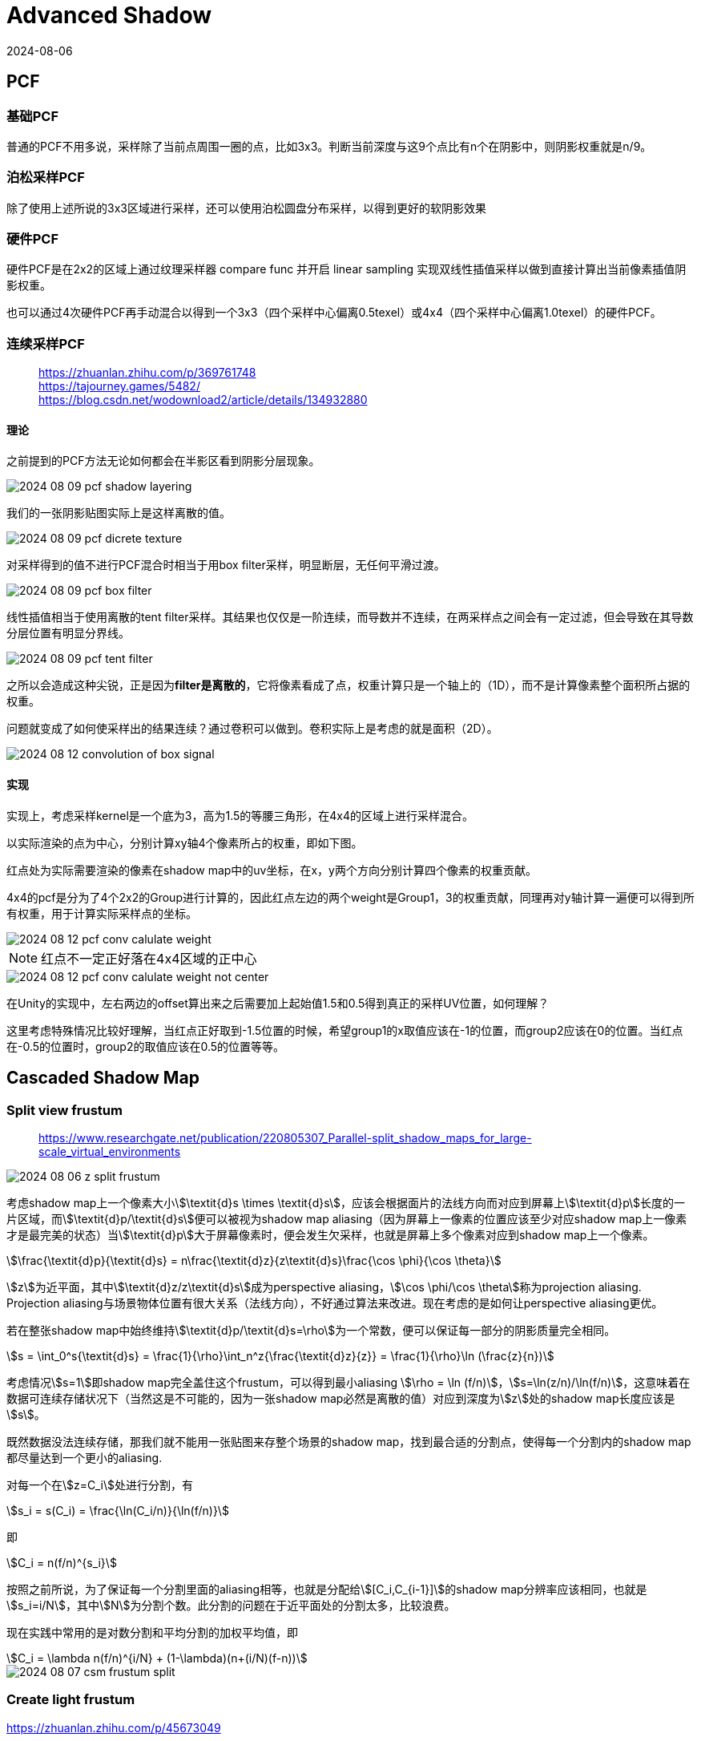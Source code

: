 = Advanced Shadow
:revdate: 2024-08-06
:page-category: Cg
:page-tags: [shadow]

== PCF

=== 基础PCF

普通的PCF不用多说，采样除了当前点周围一圈的点，比如3x3。判断当前深度与这9个点比有n个在阴影中，则阴影权重就是n/9。

=== 泊松采样PCF

除了使用上述所说的3x3区域进行采样，还可以使用泊松圆盘分布采样，以得到更好的软阴影效果

=== 硬件PCF

硬件PCF是在2x2的区域上通过纹理采样器 compare func 并开启 linear sampling 实现双线性插值采样以做到直接计算出当前像素插值阴影权重。

也可以通过4次硬件PCF再手动混合以得到一个3x3（四个采样中心偏离0.5texel）或4x4（四个采样中心偏离1.0texel）的硬件PCF。

=== 连续采样PCF

> https://zhuanlan.zhihu.com/p/369761748 +
> https://tajourney.games/5482/ +
> https://blog.csdn.net/wodownload2/article/details/134932880

==== 理论

之前提到的PCF方法无论如何都会在半影区看到阴影分层现象。

image::/assets/images/2024-08-09-pcf-shadow-layering.png[]

我们的一张阴影贴图实际上是这样离散的值。

image::/assets/images/2024-08-09-pcf-dicrete-texture.png[]

对采样得到的值不进行PCF混合时相当于用box filter采样，明显断层，无任何平滑过渡。

image::/assets/images/2024-08-09-pcf-box-filter.png[]

线性插值相当于使用离散的tent filter采样。其结果也仅仅是一阶连续，而导数并不连续，在两采样点之间会有一定过滤，但会导致在其导数分层位置有明显分界线。

image::/assets/images/2024-08-09-pcf-tent-filter.png[]

之所以会造成这种尖锐，正是因为**filter是离散的**，它将像素看成了点，权重计算只是一个轴上的（1D），而不是计算像素整个面积所占据的权重。

问题就变成了如何使采样出的结果连续？通过卷积可以做到。卷积实际上是考虑的就是面积（2D）。

image::/assets/images/2024-08-12-convolution-of-box-signal.gif[]

==== 实现

实现上，考虑采样kernel是一个底为3，高为1.5的等腰三角形，在4x4的区域上进行采样混合。

以实际渲染的点为中心，分别计算xy轴4个像素所占的权重，即如下图。

红点处为实际需要渲染的像素在shadow map中的uv坐标，在x，y两个方向分别计算四个像素的权重贡献。

4x4的pcf是分为了4个2x2的Group进行计算的，因此红点左边的两个weight是Group1，3的权重贡献，同理再对y轴计算一遍便可以得到所有权重，用于计算实际采样点的坐标。

image::/assets/images/2024-08-12-pcf-conv-calulate-weight.png[]

NOTE: 红点不一定正好落在4x4区域的正中心

image::/assets/images/2024-08-12-pcf-conv-calulate-weight-not-center.png[]

在Unity的实现中，左右两边的offset算出来之后需要加上起始值1.5和0.5得到真正的采样UV位置，如何理解？

这里考虑特殊情况比较好理解，当红点正好取到-1.5位置的时候，希望group1的x取值应该在-1的位置，而group2应该在0的位置。当红点在-0.5的位置时，group2的取值应该在0.5的位置等等。

== Cascaded Shadow Map

=== Split view frustum

> https://www.researchgate.net/publication/220805307_Parallel-split_shadow_maps_for_large-scale_virtual_environments

image::/assets/images/2024-08-06-z-split-frustum.png[]

考虑shadow map上一个像素大小stem:[\textit{d}s \times \textit{d}s]，应该会根据面片的法线方向而对应到屏幕上stem:[\textit{d}p]长度的一片区域，而stem:[\textit{d}p/\textit{d}s]便可以被视为shadow map aliasing（因为屏幕上一像素的位置应该至少对应shadow map上一像素才是最完美的状态）当stem:[\textit{d}p]大于屏幕像素时，便会发生欠采样，也就是屏幕上多个像素对应到shadow map上一个像素。

[stem]
++++
\frac{\textit{d}p}{\textit{d}s} = n\frac{\textit{d}z}{z\textit{d}s}\frac{\cos \phi}{\cos \theta}
++++

stem:[z]为近平面，其中stem:[\textit{d}z/z\textit{d}s]成为perspective aliasing，stem:[\cos \phi/\cos \theta]称为projection aliasing. Projection aliasing与场景物体位置有很大关系（法线方向），不好通过算法来改进。现在考虑的是如何让perspective aliasing更优。

若在整张shadow map中始终维持stem:[\textit{d}p/\textit{d}s=\rho]为一个常数，便可以保证每一部分的阴影质量完全相同。

[stem]
++++
s = \int_0^s{\textit{d}s} = \frac{1}{\rho}\int_n^z{\frac{\textit{d}z}{z}} = \frac{1}{\rho}\ln (\frac{z}{n})
++++

考虑情况stem:[s=1]即shadow map完全盖住这个frustum，可以得到最小aliasing stem:[\rho = \ln (f/n)]，stem:[s=\ln(z/n)/\ln(f/n)]，这意味着在数据可连续存储状况下（当然这是不可能的，因为一张shadow map必然是离散的值）对应到深度为stem:[z]处的shadow map长度应该是stem:[s]。

既然数据没法连续存储，那我们就不能用一张贴图来存整个场景的shadow map，找到最合适的分割点，使得每一个分割内的shadow map都尽量达到一个更小的aliasing.

对每一个在stem:[z=C_i]处进行分割，有

[stem]
++++
s_i = s(C_i) = \frac{\ln(C_i/n)}{\ln(f/n)}
++++

即

[stem]
++++
C_i = n(f/n)^{s_i}
++++

按照之前所说，为了保证每一个分割里面的aliasing相等，也就是分配给stem:[[C_i,C_{i-1}\]]的shadow map分辨率应该相同，也就是stem:[s_i=i/N]，其中stem:[N]为分割个数。此分割的问题在于近平面处的分割太多，比较浪费。

现在实践中常用的是对数分割和平均分割的加权平均值，即

[stem]
++++
C_i = \lambda n(f/n)^{i/N} + (1-\lambda)(n+(i/N)(f-n))
++++

image::/assets/images/2024-08-07-csm-frustum-split.gif[]

=== Create light frustum

https://zhuanlan.zhihu.com/p/45673049

. 分割view frustum
. 将分割后的视锥体转换到light space
. 取xyz min做light frustum的min顶点，xyz max做light frustum的max顶点，两点确定一个AABB立方体，这里需要注意的是，不能只将这两个点转回世界空间，因为两个点在任意一个空间确定的都只能是一个AABB立方体，light space里的AABB在world space不一定是AABB，所以需要将8个顶点都计算出来再转回world space

image::/assets/images/2024-08-07-csm-frustum-bounding.gif[]

NOTE: 这里需要注意可能会有物体在view frustum外但是其阴影在里面，用这种方式可能会漏渲染该物体的阴影，这里需要有其他方案扩大这个bounding box

=== Render shadow map

WARNING: Unity URP can't use `RenderWithShader()`, use build-in to make a demo!

根据上一步计算出的light frustum生成正交摄像机，渲染阴影贴图

image::/assets/images/2024-08-08-csm-4-split-shadow-map.png[]

NOTE: 这里应该需要开启Cull off，因为可能会有物体正好穿过近（远）平面，如果不渲染背面，则会导致那一部分阴影漏光

image::/assets/images/2024-08-08-csm-cull-back-leak.png[]

=== Artifact

plane边缘处出现狗啃阴影，这是因为在边缘处采样shadow map时，可能因为贴图精度不够采样到非plane区域，也就是本该时无穷远的地方，但是没有cs里面渲染之前用无穷远的值填充（比如无穷远的深度应该为1）



在实现的时候，bias如果是用法向量计算的，可能有一部分的acne很大都消不掉，这是因为那个位置计算出的stem:[\cos \theta]正好在临界值上，前面的因为倾斜角度比较小，不需要太大bias，后面因为倾斜角度比较大，bias算出来比较大都没有影响。

image::/assets/images/2024-08-09-csm-acne.png[]

可能会在光锥体的最远处出现一条接缝，这里可以hack一下，把这一点点位置交给下一级阴影处理，也就是z范围缩小一点。

image::/assets/images/2024-08-09-csm-shadow-seam.png[]

```hlsl
if (pos_L.x >= 0 && pos_L.x <= 1 && 
    pos_L.y >= 0 && pos_L.y <= 1 && 
    pos_L.z >= 0 && pos_L.z <= 1 - 0.01) // in cur split
```
当物体较大，横跨两个分割的时候，可能会出现阴影的断层。

image::/assets/images/2024-08-09-csm-large-object-blend.png[]

